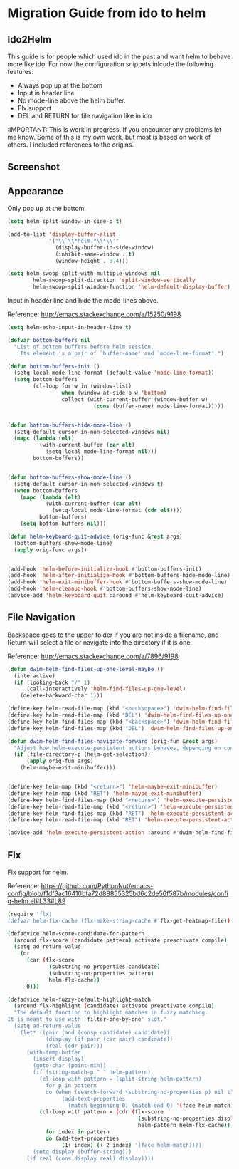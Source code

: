 * Migration Guide from ido to helm
:PROPERTIES:
:SUMMARY: Get an ido like interface with the power of helm.
:END:

** Ido2Helm

This guide is for people which used ido in the past and want
helm to behave more like ido. For now the configuration snippets inlcude the following
features:

- Always pop up at the bottom
- Input in header line
- No mode-line above the helm buffer.
- Flx support
- DEL and RETURN for file navigation like in ido


:IMPORTANT:
This is work in progress. If you encounter any problems let me know.
Some of this is my own work, but most is based on work of others.
I included references to the origins.

** Screenshot

[[./screenshot.png]]

** Appearance

Only pop up at the bottom.

#+BEGIN_SRC emacs-lisp
(setq helm-split-window-in-side-p t)

(add-to-list 'display-buffer-alist
             '("\\`\\*helm.*\\*\\'"
               (display-buffer-in-side-window)
               (inhibit-same-window . t)
               (window-height . 0.4)))

(setq helm-swoop-split-with-multiple-windows nil
        helm-swoop-split-direction 'split-window-vertically
        helm-swoop-split-window-function 'helm-default-display-buffer)

#+END_SRC

Input in header line and hide the mode-lines above.

Reference:
http://emacs.stackexchange.com/a/15250/9198

#+BEGIN_SRC emacs-lisp
(setq helm-echo-input-in-header-line t)

(defvar bottom-buffers nil
  "List of bottom buffers before helm session.
    Its element is a pair of `buffer-name' and `mode-line-format'.")

(defun bottom-buffers-init ()
  (setq-local mode-line-format (default-value 'mode-line-format))
  (setq bottom-buffers
        (cl-loop for w in (window-list)
                 when (window-at-side-p w 'bottom)
                 collect (with-current-buffer (window-buffer w)
                           (cons (buffer-name) mode-line-format)))))


(defun bottom-buffers-hide-mode-line ()
  (setq-default cursor-in-non-selected-windows nil)
  (mapc (lambda (elt)
          (with-current-buffer (car elt)
            (setq-local mode-line-format nil)))
        bottom-buffers))


(defun bottom-buffers-show-mode-line ()
  (setq-default cursor-in-non-selected-windows t)
  (when bottom-buffers
    (mapc (lambda (elt)
            (with-current-buffer (car elt)
              (setq-local mode-line-format (cdr elt))))
          bottom-buffers)
    (setq bottom-buffers nil)))

(defun helm-keyboard-quit-advice (orig-func &rest args)
  (bottom-buffers-show-mode-line)
  (apply orig-func args))


(add-hook 'helm-before-initialize-hook #'bottom-buffers-init)
(add-hook 'helm-after-initialize-hook #'bottom-buffers-hide-mode-line)
(add-hook 'helm-exit-minibuffer-hook #'bottom-buffers-show-mode-line)
(add-hook 'helm-cleanup-hook #'bottom-buffers-show-mode-line)
(advice-add 'helm-keyboard-quit :around #'helm-keyboard-quit-advice)
#+END_SRC

** File Navigation

Backspace goes to the upper folder if you are not inside a filename,
and Return will select a file or navigate into the directory if
it is one.

Reference:
http://emacs.stackexchange.com/a/7896/9198

#+BEGIN_SRC emacs-lisp
(defun dwim-helm-find-files-up-one-level-maybe ()
  (interactive)
  (if (looking-back "/" 1)
      (call-interactively 'helm-find-files-up-one-level)
    (delete-backward-char 1)))

(define-key helm-read-file-map (kbd "<backsqpace>") 'dwim-helm-find-files-up-one-level-maybe)
(define-key helm-read-file-map (kbd "DEL") 'dwim-helm-find-files-up-one-level-maybe)
(define-key helm-find-files-map (kbd "<backspace>") 'dwim-helm-find-files-up-one-level-maybe)
(define-key helm-find-files-map (kbd "DEL") 'dwim-helm-find-files-up-one-level-maybe)

(defun dwim-helm-find-files-navigate-forward (orig-fun &rest args)
  "Adjust how helm-execute-persistent actions behaves, depending on context"
  (if (file-directory-p (helm-get-selection))
      (apply orig-fun args)
    (helm-maybe-exit-minibuffer)))


(define-key helm-map (kbd "<return>") 'helm-maybe-exit-minibuffer)
(define-key helm-map (kbd "RET") 'helm-maybe-exit-minibuffer)
(define-key helm-find-files-map (kbd "<return>") 'helm-execute-persistent-action)
(define-key helm-read-file-map (kbd "<return>") 'helm-execute-persistent-action)
(define-key helm-find-files-map (kbd "RET") 'helm-execute-persistent-action)
(define-key helm-read-file-map (kbd "RET") 'helm-execute-persistent-action)

(advice-add 'helm-execute-persistent-action :around #'dwim-helm-find-files-navigate-forward)
#+END_SRC
** Flx

Flx support for helm.

Reference:
https://github.com/PythonNut/emacs-config/blob/f1df3ac16410bfa72d88855325bd6c2de56f587b/modules/config-helm.el#L33#L89

#+BEGIN_SRC sh
  (require 'flx)
  (defvar helm-flx-cache (flx-make-string-cache #'flx-get-heatmap-file))

  (defadvice helm-score-candidate-for-pattern
    (around flx-score (candidate pattern) activate preactivate compile)
    (setq ad-return-value
      (or
        (car (flx-score
               (substring-no-properties candidate)
               (substring-no-properties pattern)
               helm-flx-cache))
        0)))

  (defadvice helm-fuzzy-default-highlight-match
    (around flx-highlight (candidate) activate preactivate compile)
    "The default function to highlight matches in fuzzy matching.
  It is meant to use with `filter-one-by-one' slot."
    (setq ad-return-value
      (let* ((pair (and (consp candidate) candidate))
              (display (if pair (car pair) candidate))
              (real (cdr pair)))
        (with-temp-buffer
          (insert display)
          (goto-char (point-min))
          (if (string-match-p " " helm-pattern)
            (cl-loop with pattern = (split-string helm-pattern)
              for p in pattern
              do (when (search-forward (substring-no-properties p) nil t)
                   (add-text-properties
                     (match-beginning 0) (match-end 0) '(face helm-match))))
            (cl-loop with pattern = (cdr (flx-score
                                           (substring-no-properties display)
                                           helm-pattern helm-flx-cache))
              for index in pattern
              do (add-text-properties
                   (1+ index) (+ 2 index) '(face helm-match))))
          (setq display (buffer-string)))
        (if real (cons display real) display))))

#+END_SRC
